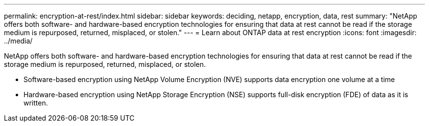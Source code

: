 ---
permalink: encryption-at-rest/index.html
sidebar: sidebar
keywords: deciding, netapp, encryption, data, rest
summary: "NetApp offers both software- and hardware-based encryption technologies for ensuring that data at rest cannot be read if the storage medium is repurposed, returned, misplaced, or stolen."
---
= Learn about ONTAP data at rest encryption
:icons: font
:imagesdir: ../media/

[.lead]
NetApp offers both software- and hardware-based encryption technologies for ensuring that data at rest cannot be read if the storage medium is repurposed, returned, misplaced, or stolen.

* Software-based encryption using NetApp Volume Encryption (NVE) supports data encryption one volume at a time
* Hardware-based encryption using NetApp Storage Encryption (NSE) supports full-disk encryption (FDE) of data as it is written.

// 2023 Aug 16, ONTAPDOC-1015
// 2022 Jan 10, BURT 1448486
// 2023 Aug 08, ONTAPDOC-1097
